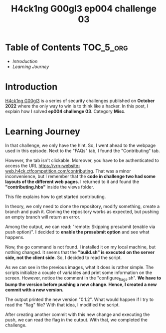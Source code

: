 #+title: H4ck1ng G00gl3 ep004 challenge 03
#+description: todo
#+publishdate: 2022-11-21


* Table of Contents                                               :TOC_5_org:
- [[Introduction][Introduction]]
- [[Learning Journey][Learning Journey]]

* Introduction

[[https://h4ck1ng.google/][H4ck1ng G00gl3]] is a series of security challenges published on *October 2022* where the only way to win is to think like a hacker. In this post, I explain how I solved *ep004 challenge 03*. Category *Misc*.

* Learning Journey

#+attr_html: :class centered-image
[[/images/h4ck1ng00gl3/ep004ch03/intro.png]]

In that challenge, we only have the hint. So, I went ahead to the webpage used in this episode. Next to the "FAQs" tab, I found the "Contributing" tab.

#+attr_html: :class centered-image
[[/images/h4ck1ng00gl3/ep004ch03/contributing-tab.png]]

However, the tab isn't clickable. Moreover, you have to be authenticated to access the URL https://vrp-website-web.h4ck.ctfcompetition.com/contributing. That was a minor inconvenience, but I remember that the *code in challenge two had some layouts of the different web pages*. I returned to it and found the *"contributing.hbs"* inside the views folder.

#+attr_html: :class centered-image
[[/images/h4ck1ng00gl3/ep004ch03/view-folder.png]]

This file explains how to get started contributing.

#+attr_html: :width 1000px
#+attr_html: :class centered-image
[[/images/h4ck1ng00gl3/ep004ch03/contributing-hbs.png]]

In theory, we only need to clone the repository, modify something, create a branch and push it. Cloning the repository works as expected, but pushing an empty branch will return an error.

#+attr_html: :width 1000px
#+attr_html: :class centered-image
[[/images/h4ck1ng00gl3/ep004ch03/prereceive-hook-declined.png]]

Among the output, we can read: "remote: Skipping presubmit (enable via push option)". I decided to *enable the presubmit option* and see what happens.

#+attr_html: :width 1000px
#+attr_html: :class centered-image
[[/images/h4ck1ng00gl3/ep004ch03/presubmit-enabled.png]]

Now, the go command is not found. I installed it on my local machine, but nothing changed. It seems that the *"build.sh" is executed on the server side, not the client side.* So, I decided to read the script.

#+attr_html: :class centered-image
[[/images/h4ck1ng00gl3/ep004ch03/build-sh.png]]

#+attr_html: :class centered-image
[[/images/h4ck1ng00gl3/ep004ch03/configure-flags.png]]

As we can see in the previous images, what it does is rather simple. The scripts initialize a couple of variables and print some information on the screen. However, notice the comment in the "configure_flags.sh". *We have to bump the version before pushing a new change. Hence, I created a new commit with a new version.*

#+attr_html: :class centered-image
[[/images/h4ck1ng00gl3/ep004ch03/version-changes.png]]

The output printed the new version "0.1.2". What would happen if I try to read the "flag" file? With that idea, I modified the script.

#+attr_html: :class centered-image
[[/images/h4ck1ng00gl3/ep004ch03/version-prints-flag.png]]

After creating another commit with this new change and executing the push, we can read the flag in the output. With that, we completed the challenge.

#+attr_html: :class centered-image
[[/images/h4ck1ng00gl3/ep004ch03/intro.png]]
